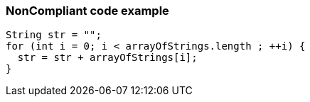 === NonCompliant code example

[source,text]
----
String str = "";
for (int i = 0; i < arrayOfStrings.length ; ++i) {
  str = str + arrayOfStrings[i];
}
----
